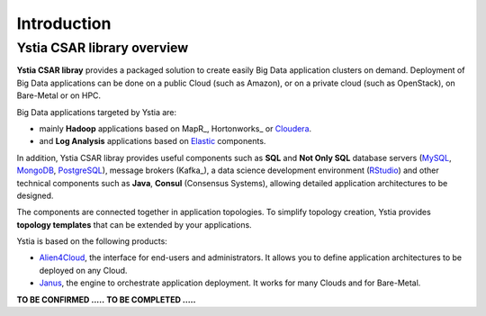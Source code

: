 .. _introduction_section:

************
Introduction
************

Ystia CSAR library overview
===========================

**Ystia CSAR libray** provides a packaged solution to create easily Big Data application clusters on demand.
Deployment of Big Data applications can be done on a public Cloud (such as Amazon), or on a private cloud (such as OpenStack), on Bare-Metal or on HPC.

Big Data applications targeted by Ystia are:

- mainly **Hadoop** applications based on MapR_, Hortonworks_ or Cloudera_.
- and **Log Analysis** applications based on Elastic_ components.

In addition, Ystia CSAR libray provides useful components such as **SQL** and **Not Only SQL** database servers (MySQL_, MongoDB_, PostgreSQL_),
message brokers (Kafka_), a data science development environment (RStudio_)
and other technical components such as **Java**, **Consul** (Consensus Systems), allowing detailed application architectures to be designed.

The components are connected together in application topologies. To simplify topology creation, Ystia provides **topology templates** that can be extended by your applications.

.. _Elastic: https://www.elastic.co/products
.. _RStudio: https://www.rstudio.com/
.. _Consul: https://www.consul.io/
.. _MySQL: http://www.mysql.com/
.. _PostgreSQL: https://www.postgresql.org/
.. _MongoDB: https://www.mongodb.com/
.. _Cloudera: https://www.cloudera.com/

Ystia is based on the following products:

- Alien4Cloud_, the interface for end-users and administrators. It allows you to define application architectures to be deployed on any Cloud.
- Janus_, the engine to orchestrate application deployment. It works for many Clouds and for Bare-Metal.

.. _Janus: http://TO_BE_COMPLETED/
.. _Alien4Cloud: http://alien4cloud.github.io/

**TO BE CONFIRMED .....**
**TO BE COMPLETED .....**


